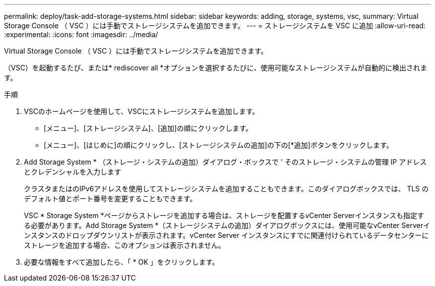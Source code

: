 ---
permalink: deploy/task-add-storage-systems.html 
sidebar: sidebar 
keywords: adding, storage, systems, vsc, 
summary: Virtual Storage Console （ VSC ）には手動でストレージシステムを追加できます。 
---
= ストレージシステムを VSC に追加
:allow-uri-read: 
:experimental: 
:icons: font
:imagesdir: ../media/


[role="lead"]
Virtual Storage Console （ VSC ）には手動でストレージシステムを追加できます。

（VSC）を起動するたび、または* rediscover all *オプションを選択するたびに、使用可能なストレージシステムが自動的に検出されます。

.手順
. VSCのホームページを使用して、VSCにストレージシステムを追加します。
+
** [メニュー]、[ストレージシステム]、[追加]の順にクリックします。
** [メニュー]、[はじめに]の順にクリックし、[ストレージシステムの追加]の下の[*追加]ボタンをクリックします。


. Add Storage System * （ストレージ・システムの追加）ダイアログ・ボックスで ' そのストレージ・システムの管理 IP アドレスとクレデンシャルを入力します
+
クラスタまたはのIPv6アドレスを使用してストレージシステムを追加することもできます。このダイアログボックスでは、 TLS のデフォルト値とポート番号を変更することもできます。

+
VSC * Storage System *ページからストレージを追加する場合は、ストレージを配置するvCenter Serverインスタンスも指定する必要があります。Add Storage System *（ストレージシステムの追加）ダイアログボックスには、使用可能なvCenter Serverインスタンスのドロップダウンリストが表示されます。vCenter Server インスタンスにすでに関連付けられているデータセンターにストレージを追加する場合、このオプションは表示されません。

. 必要な情報をすべて追加したら、「 * OK 」をクリックします。

